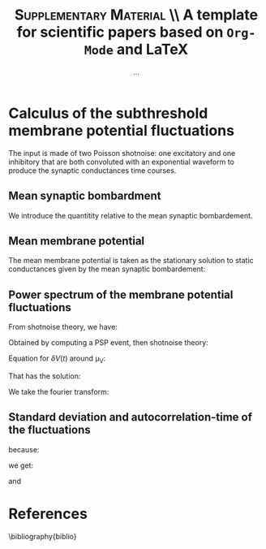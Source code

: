 #+TITLE: *\textsc{Supplementary Material}* \\ A template for scientific papers based on =Org-Mode= and \LaTeX
#+AUTHOR: ...

\newpage

* Calculus of the subthreshold membrane potential fluctuations

The input is made of two Poisson shotnoise: one excitatory and one
inhibitory that are both convoluted with an exponential waveform to
produce the synaptic conductances time courses.

** Mean synaptic bombardment

We introduce the quantitity relative to the mean synaptic bombardement.

\begin{equation}
\left\{
\begin{split}
& \mu_{Ge}(\nu_e, \nu_i) = \nu_e \, K_e \, \tau_e \, Q_e \\
& \mu_{Gi}(\nu_e, \nu_i) = \nu_i \, K_i \, \tau_i \, Q_i \\
& \mu_{G}(\nu_e, \nu_i) = \mu_{Ge} + \mu_{Gi} + g_L \\
& \tau_m(\nu_e, \nu_i) = \frac{C_m}{\mu_{G}}\\
\end{split}
\right.
\end{equation}

** Mean membrane potential

The mean membrane potential is taken as the stationary solution to
static conductances given by the mean synaptic bombardement:

\begin{equation}
\mu_V(\nu_e, \nu_i) = \frac{\mu_{Ge} \, E_e + \mu_{Gi} \, E_i + g_L \, E_L}{\mu_{G}}
\end{equation}

** Power spectrum of the membrane potential fluctuations

From shotnoise theory, we have:

\begin{equation}
\begin{split}
 P_V(f)  = & \sum_{syn} \nu_{syn} \, \| \hat{\mathrm{PSP}}(f) \|^2 \\
 & = 2 \nu_{in} \, \frac{Q_I^2 \, \tau_S^2 / \mu_G^2 }{
 \big(1+4 \pi^2 f^2 \tau_S^2 \big) \big(1+4 \pi^2 f^2 (\tau_m^\mathrm{eff})^2 \big)}
\end{split}
\end{equation}

Obtained by computing a PSP event, then shotnoise theory:

Equation for \(\delta V(t)\) around \mu_V:

\begin{equation}
\left\{
\begin{split}
& \tau_m \frac{d \delta V}{dt} + \delta V = U_{syn} \, \mathcal{H}(t) \, e^{\frac{-t}{\tau_{syn}}} \\
& U_{syn} = \frac{Q_{syn}}{\mu_G} (E_{syn} - \mu_V)
\end{split}
\right.
\end{equation}

That has the solution:

\begin{equation}
\delta V(t)  = U_{syn} \, \frac{\tau_{syn}}{\tau_m - \tau_{syn}} \, \big( 
e^{\frac{-t}{\tau_m}} - e^{\frac{-t}{\tau_{syn}}} \big) \, \mathcal{H}(t)
\end{equation}

We take the fourier transform:


\begin{equation}
\hat{\delta V}(f) = U_{syn} \, \frac{\tau_{syn}}{\tau_m - \tau_{syn}} \, 
\big(
\frac{\tau_{m}}{2 \, i  \,  \pi \, f \, \tau_{m} +1} 
- \frac{\tau_{syn}}{2 \, i  \,  \pi \, f \, \tau_{syn} +1} \big)
\end{equation}

\begin{equation}
 \int_\mathbb{R} \| \hat{\mathrm{PSP}}(f) \|^2 \, df = \frac{ \| \hat{\mathrm{PSP}}(0) \|^2}{2 \, (\tau_m + \tau_{syn})}
\end{equation}

# #+NAME: fig:1
# #+CAPTION: *Caption for first figure.* Generate the figure with : =python code/script.py= \blindtext[0]
# [[./figures/log_WN_hist.png]]

** Standard deviation and autocorrelation-time of the fluctuations


because:

\begin{equation}
\int_\mathbb{R}  df \, \| \hat{\mathrm{PSP}}(f) \|^2 = \frac{(U_{syn} \cdot \tau_{syn})^2}{2 \, (\tau_\mathrm{m}^\mathrm{eff} + \tau_{syn} ) }
\end{equation}

we get:

\begin{equation}
 \sigma_V  = \sqrt{ \sum_{syn} K_{syn} \, \nu_{syn} \, \frac{(U_{syn} \cdot \tau_{syn})^2}{2 \, (\tau_\mathrm{m}^\mathrm{eff} + \tau_{syn} ) } }
\end{equation}

and

\begin{equation}
  \tau_V = \Big( \frac{
  \sum_{syn} \big( K_{syn} \, \nu_{syn} \, (U_{syn} \cdot \tau_{syn})^2\big) 
  }{
  \sum_{syn} \big( K_{syn} \, \nu_{syn} \, (U_{syn} \cdot \tau_{syn})^2 /(\tau_\mathrm{m}^\mathrm{eff} + \tau_{syn} ) \big)
  } \Big)
\end{equation}





\newpage


* References
\bibliography{biblio}

** biblio :noexport:

# # we delete the references name
#+LaTeX_CLASS_OPTIONS: [8pt, a4paper, colorlinks]
#+LaTeX_HEADER: \hypersetup{allcolors = blue} % to have all the hyperlinks in 1 color
#+LaTeX_HEADER: \renewcommand{\refname}{\vspace{-.8cm}}
#+LaTeX_HEADER: \usepackage{biology_citations}
#+LaTeX_HEADER: \bibliographystyle{biology_citations}
